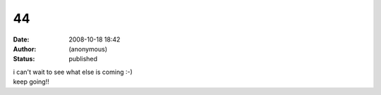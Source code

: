 44
##
:date: 2008-10-18 18:42
:author: (anonymous)
:status: published

| i can't wait to see what else is coming :-)
| keep going!!
